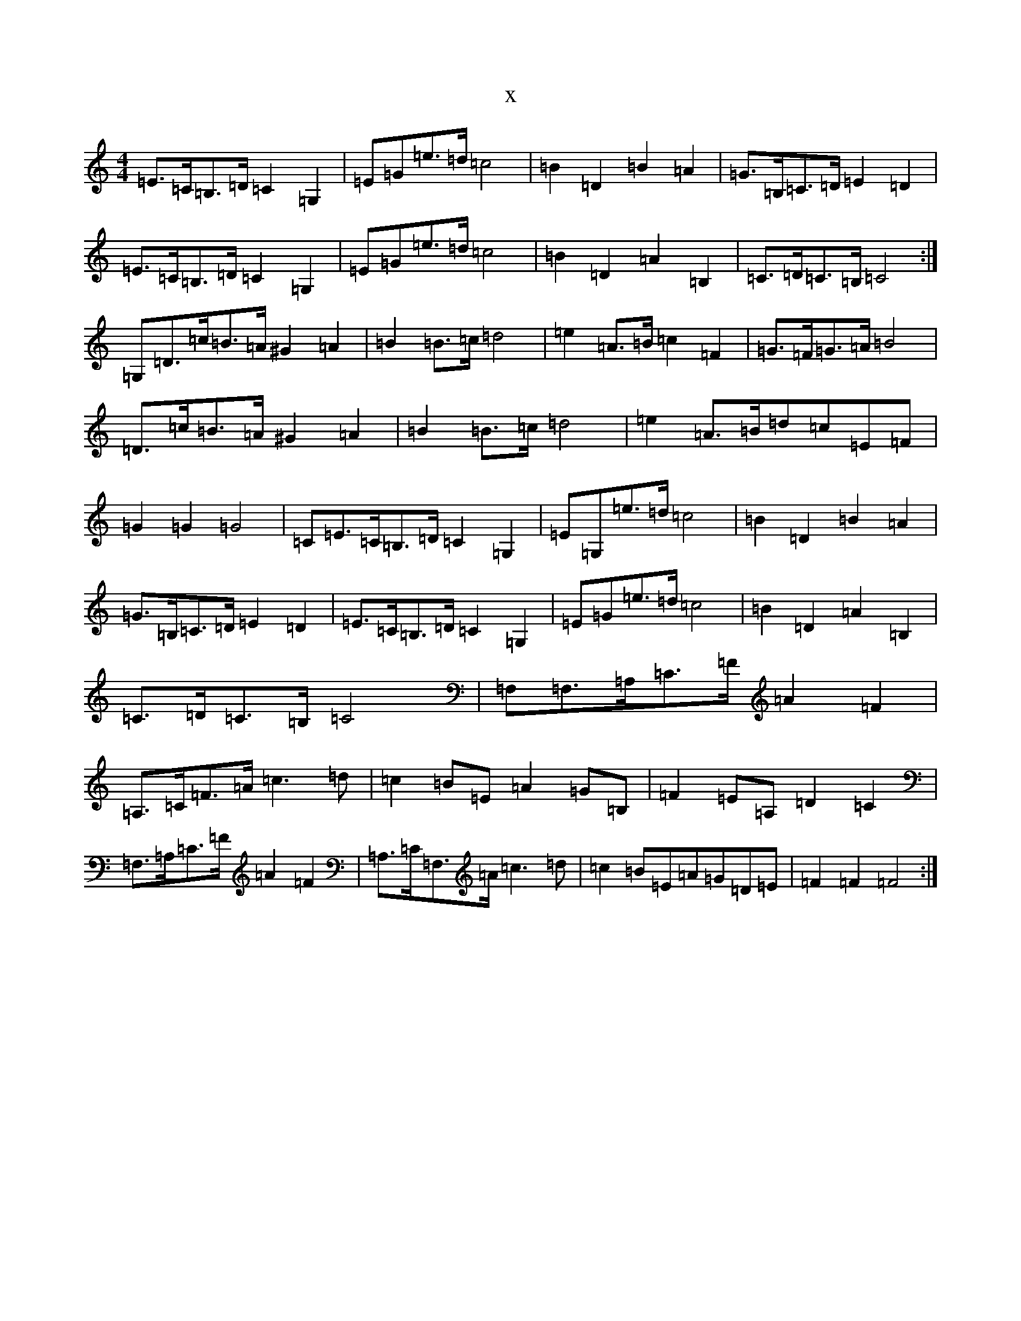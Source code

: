 X:4493
T:x
L:1/8
M:4/4
K: C Major
=E>=C=B,>=D=C2=G,2|=E=G=e>=d=c4|=B2=D2=B2=A2|=G>=B,=C>=D=E2=D2|=E>=C=B,>=D=C2=G,2|=E=G=e>=d=c4|=B2=D2=A2=B,2|=C>=D=C>=B,=C4:|=G,=D>=c=B>=A^G2=A2|=B2=B>=c=d4|=e2=A>=B=c2=F2|=G>=F=G>=A=B4|=D>=c=B>=A^G2=A2|=B2=B>=c=d4|=e2=A>=B=d=c=E=F|=G2=G2=G4|=C=E>=C=B,>=D=C2=G,2|=E=G,=e>=d=c4|=B2=D2=B2=A2|=G>=B,=C>=D=E2=D2|=E>=C=B,>=D=C2=G,2|=E=G=e>=d=c4|=B2=D2=A2=B,2|=C>=D=C>=B,=C4|=F,=F,>=A,=C>=F=A2=F2|=A,>=C=F>=A=c3=d|=c2=B=E=A2=G=B,|=F2=E=A,=D2=C2|=F,>=A,=C>=F=A2=F2|=A,>=C=F,>=A=c3=d|=c2=B=E=A=G=D=E|=F2=F2=F4:|